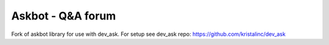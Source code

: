 ===================
Askbot - Q&A forum
===================

Fork of askbot library for use with dev_ask. For setup see dev_ask repo: https://github.com/kristalinc/dev_ask

